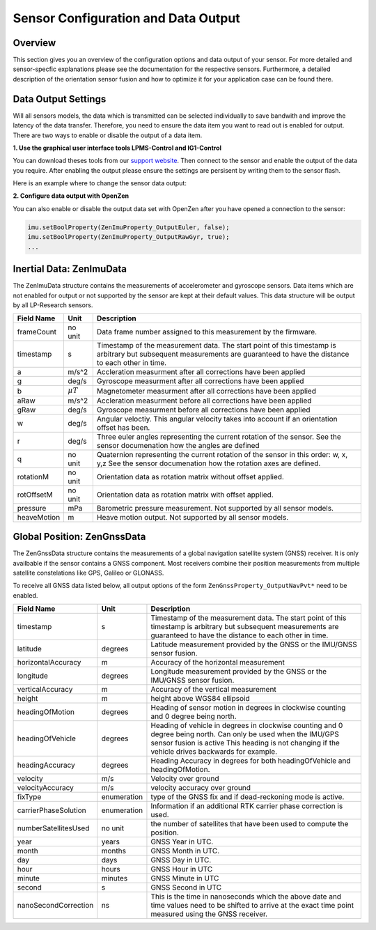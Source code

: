 ####################################
Sensor Configuration and Data Output
####################################

Overview
========
This section gives you an overview of the configuration options and data output of your sensor. For more detailed
and sensor-specfic explanations please see the documentation for the respective sensors. Furthermore, a detailed description
of the orientation sensor fusion and how to optimize it for your application case can be found there.

Data Output Settings
====================
Will all sensors models, the data which is transmitted can be selected individually to save bandwith and improve the
latency of the data transfer. Therefore, you need to ensure the data item you want to read out is enabled for output.
There are two ways to enable or disable the output of a data item.

**1. Use the graphical user interface tools LPMS-Control and IG1-Control**

You can download theses tools from our `support website <https://lp-research.com/support/>`_. Then connect to the sensor
and enable the output of the data you require. After enabling the output please ensure the settings are persisent by writing
them to the sensor flash.

Here is an example where to change the sensor data output:

.. image:: images/lpms-sensor_output.png
   :alt: LpmsControl enable data ouput

**2. Configure data output with OpenZen**

You can also enable or disable the output data set with OpenZen after you have opened a connection to the sensor:

.. code-block:: cpp

    imu.setBoolProperty(ZenImuProperty_OutputEuler, false);
    imu.setBoolProperty(ZenImuProperty_OutputRawGyr, true);
    ...

Inertial Data: ZenImuData
=========================
The ZenImuData structure contains the measurements of accelerometer and gyroscope sensors. Data items which are not
enabled for output or not supported by the sensor are kept at their default values. This data structure will be output
by all LP-Research sensors.

+------------+------------------+------------------------------------+
| Field Name | Unit             | Description                        |
+============+==================+====================================+
| frameCount | no unit          | Data frame number assigned to this |
|            |                  | measurement by the firmware.       |
+------------+------------------+------------------------------------+
| timestamp  | s                | Timestamp of the measurement data. |
|            |                  | The start point of this timestamp  |
|            |                  | is arbitrary but subsequent        |
|            |                  | measurements are guaranteed to have|
|            |                  | the distance to each other in time.|
+------------+------------------+------------------------------------+
| a          | m/s^2            | Accleration measurment after all   |
|            |                  | corrections have been applied      |
+------------+------------------+------------------------------------+
| g          | deg/s            | Gyroscope measurment after all     |
|            |                  | corrections have been applied      |
+------------+------------------+------------------------------------+
| b          | :math:`\mu T`    | Magnetometer measurment after all  |
|            |                  | corrections have been applied      |
+------------+------------------+------------------------------------+
| aRaw       | m/s^2            | Accleration measurment before all  |
|            |                  | corrections have been applied      |
+------------+------------------+------------------------------------+
| gRaw       | deg/s            | Gyroscope measurment before all    |
|            |                  | corrections have been applied      |
+------------+------------------+------------------------------------+
| w          | deg/s            | Angular veloctiy.                  |
|            |                  | This angular velocity takes into   |
|            |                  | account if an orientation offset   |
|            |                  | has been.                          |
+------------+------------------+------------------------------------+
| r          | deg/s            | Three euler angles representing    |
|            |                  | the current rotation of the sensor.|
|            |                  | See the sensor documenation how    |
|            |                  | the angles are defined             |
+------------+------------------+------------------------------------+
| q          | no unit          | Quaternion representing the current|
|            |                  | rotation of the sensor in this     |
|            |                  | order: w, x, y,z                   |
|            |                  | See the sensor documenation how the|
|            |                  | rotation axes are defined.         |
+------------+------------------+------------------------------------+
| rotationM  | no unit          | Orientation data as rotation matrix|
|            |                  | without offset applied.            |
+------------+------------------+------------------------------------+
| rotOffsetM | no unit          | Orientation data as rotation matrix|
|            |                  | with offset applied.               |
+------------+------------------+------------------------------------+
| pressure   | mPa              | Barometric pressure measurement.   |
|            |                  | Not supported by all sensor models.|
+------------+------------------+------------------------------------+
| heaveMotion| m                | Heave motion output.               |
|            |                  | Not supported by all sensor models.|
+------------+------------------+------------------------------------+

Global Position: ZenGnssData
============================
The ZenGnssData structure contains the measurements of a global navigation satellite
system (GNSS) receiver. It is only availbable if the sensor contains a
GNSS component. Most receivers combine their position measurements from
multiple satellite constelations like GPS, Galileo or GLONASS.

To receive all GNSS data listed below, all output options of the form
``ZenGnssProperty_OutputNavPvt*`` need to be enabled.

+----------------------+------------------+------------------------------------+
| Field Name           | Unit             | Description                        |
+======================+==================+====================================+
| timestamp            | s                | Timestamp of the measurement data. |
|                      |                  | The start point of this timestamp  |
|                      |                  | is arbitrary but subsequent        |
|                      |                  | measurements are guaranteed to have|
|                      |                  | the distance to each other in time.|
+----------------------+------------------+------------------------------------+
| latitude             | degrees          | Latitude measurement provided by   |
|                      |                  | the GNSS or the IMU/GNSS sensor    |
|                      |                  | fusion.                            |
+----------------------+------------------+------------------------------------+
| horizontalAccuracy   | m                | Accuracy of the horizontal         |
|                      |                  | measurement                        |
+----------------------+------------------+------------------------------------+
| longitude            | degrees          | Longitude measurement provided by  |
|                      |                  | the GNSS or the IMU/GNSS sensor    |
|                      |                  | fusion.                            |
+----------------------+------------------+------------------------------------+
| verticalAccuracy     | m                | Accuracy of the vertical           |
|                      |                  | measurement                        |
+----------------------+------------------+------------------------------------+
| height               | m                | height above WGS84 ellipsoid       |
+----------------------+------------------+------------------------------------+
| headingOfMotion      | degrees          | Heading of sensor motion in degrees|
|                      |                  | in clockwise counting and 0 degree |
|                      |                  | being north.                       |
+----------------------+------------------+------------------------------------+
| headingOfVehicle     | degrees          | Heading of vehicle in degrees      |
|                      |                  | in clockwise counting and 0 degree |
|                      |                  | being north. Can only be used when |
|                      |                  | the IMU/GPS sensor fusion is active|
|                      |                  | This heading is not changing if the|
|                      |                  | vehicle drives backwards for       |
|                      |                  | example.                           |
+----------------------+------------------+------------------------------------+
| headingAccuracy      | degrees          | Heading Accuracy in degrees for    |
|                      |                  | both headingOfVehicle and          |
|                      |                  | headingOfMotion.                   |
+----------------------+------------------+------------------------------------+
| velocity             | m/s              | Velocity over ground               |
+----------------------+------------------+------------------------------------+
| velocityAccuracy     | m/s              | velocity accuracy over ground      |
+----------------------+------------------+------------------------------------+
| fixType              | enumeration      | type of the GNSS fix and if        |
|                      |                  | dead-reckoning mode is active.     |
+----------------------+------------------+------------------------------------+
| carrierPhaseSolution | enumeration      | Information if an additional       |
|                      |                  | RTK carrier phase correction is    |
|                      |                  | used.                              |
+----------------------+------------------+------------------------------------+
| numberSatellitesUsed | no unit          | the number of satellites that have |
|                      |                  | been used to compute the position. |
+----------------------+------------------+------------------------------------+
| year                 | years            | GNSS Year in UTC.                  |
+----------------------+------------------+------------------------------------+
| month                | months           | GNSS Month in UTC.                 |
+----------------------+------------------+------------------------------------+
| day                  | days             | GNSS Day in UTC.                   |
+----------------------+------------------+------------------------------------+
| hour                 | hours            | GNSS Hour in UTC                   |
+----------------------+------------------+------------------------------------+
| minute               | minutes          | GNSS Minute in UTC                 |
+----------------------+------------------+------------------------------------+
| second               | s                | GNSS Second in UTC                 |
+----------------------+------------------+------------------------------------+
| nanoSecondCorrection | ns               | This is the time in nanoseconds    |
|                      |                  | which the above date and time      |
|                      |                  | values need to be shifted to arrive|
|                      |                  | at the exact time point measured   |
|                      |                  | using the GNSS receiver.           |
+----------------------+------------------+------------------------------------+
